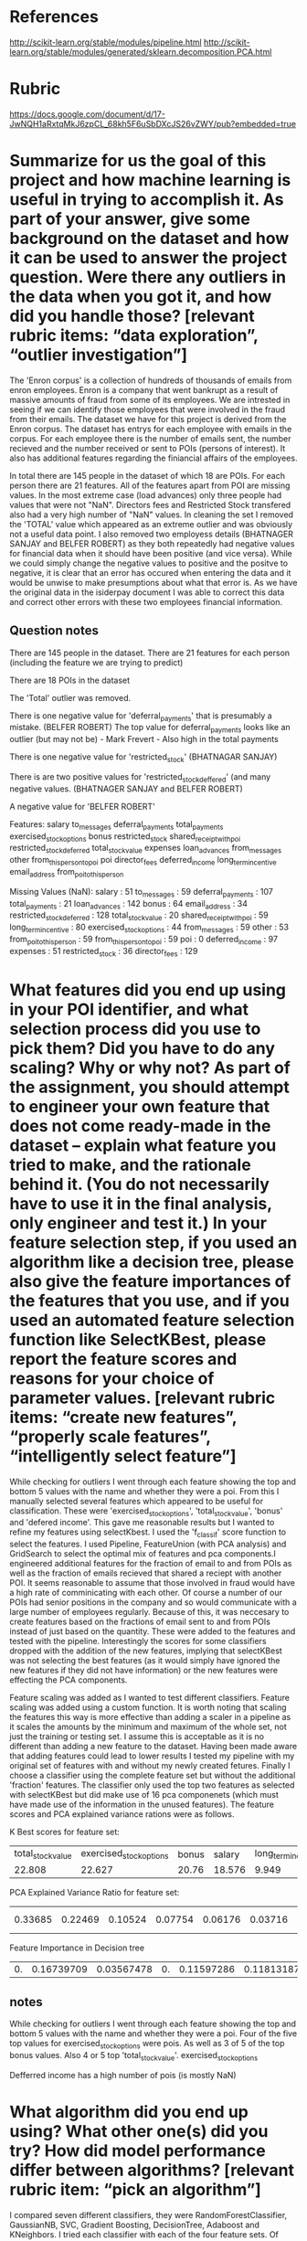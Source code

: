 * References
  http://scikit-learn.org/stable/modules/pipeline.html
http://scikit-learn.org/stable/modules/generated/sklearn.decomposition.PCA.html
* Rubric
https://docs.google.com/document/d/17-JwNQH1aRxtqMkJ6zpCL_68kh5F6uSbDXcJS26vZWY/pub?embedded=true



* Summarize for us the goal of this project and how machine learning is useful in trying to accomplish it. As part of your answer, give some background on the dataset and how it can be used to answer the project question. Were there any outliers in the data when you got it, and how did you handle those?  [relevant rubric items: “data exploration”, “outlier investigation”]

The 'Enron corpus' is a collection of hundreds of thousands of emails from enron employees. Enron is a company that went bankrupt as a result of massive amounts of fraud from some of its employees. We are intrested in seeing if we can identify those employees that were involved in the fraud from their emails. The dataset we have for this project is derived from the Enron corpus. The dataset has entrys for each employee with emails in the corpus. For each employee there is the number of emails sent, the number recieved and the number received or sent to POIs (persons of interest). It also has additional features regarding the finiancial affairs of the employees. 

In total there are 145 people in the dataset of which 18 are POIs. For each person there are 21 features. All of the features apart from POI are missing values. In the most extreme case (load advances) only three people had values that were not "NaN". Directors fees and Restricted Stock transfered also had a very high number of "NaN" values.  In cleaning the set I removed the 'TOTAL' value which appeared as an extreme outlier and was obviously not a useful data point. I also removed two employess details (BHATNAGER SANJAY and BELFER ROBERT) as they both repeatedly had negative values for financial data when it should have been positive (and vice versa). While we could simply change the negative values to positive and the positve to negative, it is clear that an error has occured when entering the data and it would be unwise to make presumptions about what that error is. As we have the original data in the isiderpay document I was able to correct this data and correct other errors with these two employees financial information. 

** Question notes


There are 145 people in the dataset. 
There are 21 features for each person (including the feature we are trying to predict)

There are 18 POIs in the dataset

The 'Total' outlier was removed. 

There is one negative value for 'deferral_payments' that is presumably a mistake. (BELFER ROBERT)
The top value for deferral_payments looks like an outlier (but may not be) - Mark Frevert - Also high in the total payments

There is one negative value for 'restricted_stock' (BHATNAGAR SANJAY)

There is are two positive values for 'restricted_stock_deffered' (and many negative values. (BHATNAGER SANJAY and BELFER ROBERT)

A negative value for 'BELFER ROBERT'




Features: 
salary
to_messages
deferral_payments
total_payments
exercised_stock_options
bonus
restricted_stock
shared_receipt_with_poi
restricted_stock_deferred
total_stock_value
expenses
loan_advances
from_messages
other
from_this_person_to_poi
poi
director_fees
deferred_income
long_term_incentive
email_address
from_poi_to_this_person


Missing Values (NaN):
salary : 51
to_messages : 59
deferral_payments : 107
total_payments : 21
loan_advances : 142
bonus : 64
email_address : 34
restricted_stock_deferred : 128
total_stock_value : 20
shared_receipt_with_poi : 59
long_term_incentive : 80
exercised_stock_options : 44
from_messages : 59
other : 53
from_poi_to_this_person : 59
from_this_person_to_poi : 59
poi : 0
deferred_income : 97
expenses : 51
restricted_stock : 36
director_fees : 129




*    What features did you end up using in your POI identifier, and what selection process did you use to pick them? Did you have to do any scaling? Why or why not? As part of the assignment, you should attempt to engineer your own feature that does not come ready-made in the dataset -- explain what feature you tried to make, and the rationale behind it. (You do not necessarily have to use it in the final analysis, only engineer and test it.) In your feature selection step, if you used an algorithm like a decision tree, please also give the feature importances of the features that you use, and if you used an automated feature selection function like SelectKBest, please report the feature scores and reasons for your choice of parameter values.  [relevant rubric items: “create new features”, “properly scale features”, “intelligently select feature”]

While checking for outliers I went through each feature showing the top and bottom 5 values with the name and whether they were a poi. From this I manually selected several features which appeared to be useful for classification. These were 'exercised_stock_options', 'total_stock_value', 'bonus' and 'defered income'. This gave me reasonable results but I wanted to refine my features using selectKbest. I used the 'f_classif' score function to select the features. I used Pipeline, FeatureUnion (with PCA analysis) and GridSearch to select the optimal mix of features and pca components.I engineered additional features for the fraction of email to and from POIs as well as the fraction of emails recieved that shared a reciept with another POI. It seems reasonable to assume that those involved in fraud would have a high rate of comminicating with each other. Of course a number of our POIs had senior positions in the company and so would communicate with a large number of employees regularly. Because of this, it was neccesary to create features based on the fractions of email sent to and from POIs instead of just based on the quantity. These were added to the features and tested with the pipeline. Interestingly the scores for some classifiers dropped with the addition of the new features, implying that selectKBest was not selecting the best features (as it would simply have ignored the new features if they did not have information) or the new features were effecting the PCA components.

Feature scaling was added as I wanted to test different classifiers. Feature scaling was added using a custom function. It is worth noting that scaling the features this way is more effective than adding a scaler in a pipeline as it scales the amounts by the minimum and maximum of the whole set, not just the training or testing set. I assume this is acceptable as it is no different than adding a new feature to the dataset. Having been made aware that adding features could lead to lower results I tested my pipeline with my original set of features with and without my newly created fetures. Finally I choose a classifier using the complete feature set but without the additional 'fraction' features. The classifier only used the top two features as selected with selectKBest but did make use of 16 pca componenets (which must have made use of the information in the unused features). The feature scores and PCA explained variance rations were as follows. 


K Best scores for feature set:


| total_stock_value | exercised_stock_options | bonus | salary | long_term_incentive | total_payments | restricted_stock | shared_receipt_with_poi | loan_advances | expenses | from_poi_to_this_person | other | from_this_person_to_poi | deferred_income | restricted_stock_deferred | director_fees | to_messages | deferral_payments | from_messages |
|            22.808 |                  22.627 | 20.76 | 18.576 |               9.949 |           9.38 |            8.905 |                   8.746 |         7.265 |    5.536 |                   5.345 |  4.22 |                   2.427 |           2.401 |                     2.184 |          1.92 |       1.663 |             0.223 |          0.17 |


PCA Explained Variance Ratio for feature set:


|0.33685|0.22469|0.10524|0.07754|0.06176|0.03716|0.02985|0.02371|0.02176|0.0175|0.01695|0.01517|0.01038|0.00921|0.00685|0.00314|0.0022|2e-05|2e-05|


Feature Importance in Decision tree

| 0.   |  0.16739709|  0.03567478  | 0.       |   0.11597286 | 0.11813187 |  0.20601093 | 0.  |  0. |  0. | 0.|  0.03339004|0.| 0.09742243 | 0.|   0.|   0.226   |    0.   |  



** notes
While checking for outliers I went through each feature showing the top and bottom 5 values with the name and whether they were a poi. Four of the five top values for exercised_stock_options were pois. 
As well as 3 of 5 of the top bonus values. Also 4 or 5 top 'total_stock_value'.
exercised_stock_options

Defferred income has a high number of pois (is mostly NaN)









*    What algorithm did you end up using? What other one(s) did you try? How did model performance differ between algorithms?  [relevant rubric item: “pick an algorithm”]

I compared seven different classifiers, they were RandomForestClassifier, GaussianNB, SVC, Gradient Boosting, DecisionTree, Adaboost and KNeighbors. I tried each classifier with each of the four feature sets. Of course this was with the selectKBest and PCA pipeline and gridsearch so each classifier would have had slightly different features selected in their optimal configuration.

Feature set 1 (All of the features with the additional 'fraction' features): 

Feature set 2 (All of the features without the additional 'fraction' features): 

Feature set 3 (My original hand-selected features with the additional 'fraction' features): 

Feature set 4 (My original hand-selected features without the additional 'fraction' features): 

What is quite apparent from these charts is that different algorithms performed differently with each feature set. The highest f1 value was achieved by the Gradient Boosting Algoritm in the first feature set, by KNeighbors in the second and by the Support Vector Machine in the other two feature sets. All of the algorithms met the projects minimal requirements with the exception of the RandomForestClassifier which acheived 0.292 on the recall with its highest score so was only 0.008 away and could probably have met the requirements with further tuning. In the end I choose the Support Vector Machine classifier (with feature set two) as it had the highest recall score as well as an impressive precision score. 


** notes
   
*** nbgausian
Accuracy: 0.83643	Precision: 0.41580	Recall: 0.35800	F1: 0.38474	F2: 0.36824

*** nbgausian with adaboost
GaussiaNB doesn't support sample_weight

*** decision tree (with min samples split - 2)
Accuracy: 0.79871	Precision: 0.31426	Recall: 0.34600	F1: 0.32937	F2: 0.33915
*** decision tree with adaboost (with min samples split - 2)
Accuracy: 0.80557	Precision: 0.34263	Recall: 0.39300	F1: 0.36609	F2: 0.38178




*** kmeans 


*** kmeans with adaboost 
*** adaboost with default values
   Accuracy: 0.82050       Precision: 0.33959      Recall: 0.27150 F1: 0.30175     F2: 0.28284


*** KNeighboursClassifier


*** kneighbors with adaboost 
kneighbors doesn't support sample weight

*** SVM with rbf kernel C = 100000
 Accuracy: 0.88000       Precision: 0.56906      Recall: 0.41200 F1: 0.47796     F2: 0.43607


*** SVM with adaboost
 AdaBoostClassifier(algorithm='SAMME',
          base_estimator=SVC(C=10000.0, cache_size=200, class_weight=None, coef0=0.0, degree=3,
  gamma=0.0, kernel='linear', max_iter=-1, probability=False,
  random_state=None, shrinking=True, tol=0.001, verbose=False),
          learning_rate=0.25, n_estimators=400, random_state=None)
	Accuracy: 0.84686	Precision: 0.44986	Recall: 0.32300	F1: 0.37602	F2: 0.34231
	Total predictions: 7000	True positives:  323	False positives:  395	False negatives:  677	True negatives: 5605


*** GradientBoostingClassifier
With overflow warning error 
Accuracy: 0.80753       Precision: 0.25347      Recall: 0.22800 F1: 0.24006     F2: 0.23268




*** RandomForestClassifier
I think warm_start is interfearing with the testing (it is remembering training from previous tests and so overfitting. 

Accuracy: 0.87127       Precision: 0.54825      Recall: 0.19600 F1: 0.28877     F2: 0.22490
        Total predictions: 15000        True positives:  392    False positives:  323   False negatives: 1608    True negatives: 12677




  

*    What does it mean to tune the parameters of an algorithm, and what can happen if you don’t do this well?  How did you tune the parameters of your particular algorithm? (Some algorithms do not have parameters that you need to tune -- if this is the case for the one you picked, identify and briefly explain how you would have done it for the model that was not your final choice or a different model that does utilize parameter tuning, e.g. a decision tree classifier).  [relevant rubric item: “tune the algorithm”]

Some algorithms come with defaults parameters that you can expect to give a good result. Others do not show their effectiveness untill the parameters are changed. It is not possible to accuratly asses the effectiveness of most classifiers without trying to tune the parameters. I used gridsearchcv to select the optimal parameters for each classifier. The parameters I used for each classifier were as follows. 

GaussianNB N/A

DecisionTreeClassifier: min_samples_split: 1,2,3,4,5,6

AdaBoostClassifier: n_estimators:50,100,200
                    learning_rate:0.5,1,2

KNeighborsClassifier: n_neighbors:2,4,6,8
                      p:1,2,4
                      weights:'uniform','distance'

SVC: kernel:'rbf','linear'
       C:0.1,1,10,100,1000,10000

GradientBoostingClassifier: n_estimators:50,100,200
                           learning_rate:0.5,1,1.5

RandomForestClassifier : n_estimators:5,10,30,50
          criterion:'gini''entropy'
          max_features:'sqrt','log2',None
          min_samples_split:2,4,6

I used 'f1' as the scoring function for GridSearchCV. This takes and average of the precision and recall - the two metrics mentioned in the requirements of this project. While this worked well, it does not take into account the difference between the two scores and so it is possible, as was the case with the RandomForestClassifier, to have a good 'f1' value caused by a very high precision score and a low recall score. If a classifier only predicted on POI and was correct it would have an 'f1' score of just over 0.5 which would not be a good indicator of the classifiers performance. In practice this did not happen and the GridSearch provided good results. 



*    What is validation, and what’s a classic mistake you can make if you do it wrong? How did you validate your analysis?  [relevant rubric item: “validation strategy”]

One classic mistake to make in validation is to overfit the classifier to the data. This can easily happen if the same data is used for training as testing. It can still happen if the training and testing data are different as the user is likely to adjust the parameters to optimise the scores from the testing data. One way to minimise overfitting is to use cross validation. In cross validation the same data set is used a number of times. Each time being split differently into training and testing sets and made into a classifier. An average is taken of the scores from each classifier. There are a number of different approaches to splitting the dataset. For my pipeline, using GridSearchCV I used the default cross validation method (K folds) with 3 folds. This provided a reasonable defense against over fitting while also being quite fast - a very important factor when there are hundreds of combinations of parameters being tested. 

Once I had selected the optimal set of parameters for each classifier, I used a slight modification of the test_classifier function in the 'testing.py' file with the number of folds reduced to 200 to increase the speed of testing. The 'test_classifier' function uses the sklearn 'StratifiedShuffleSplit' object. The shuffle split cross validation technique randomizes the order of the data before making the split. This provides greater variance between each iteration and allows a greater number of iterations in total. The 'StratifiedShuffleSplit' also makes sure that each iteration has a similar number of POI's in each testing and training group to provide more accurate evaluation. It should be noted that using 'StratifiedShuffleSplit' does not alleviate all overfitting problems. I was experimenting with the 'RandomForestClassifier' and found I was getting exceptionally good results. After further analysis I discovered that the 'Warm_Start=True' parameter was allowing the classifier to remember training from previous tests. This meant that the classifier was training on all the data, not just the training data for each test. 


*    Give at least 2 evaluation metrics and your average performance for each of them.  Explain an interpretation of your metrics that says something human-understandable about your algorithm’s performance. [relevant rubric item: “usage of evaluation metrics”]

The 'Accuracy' metric describes the total number of predictions the classifier got correct. The average accuracy for my algorithm was 0.85800. While this seems like an important metric it is not very useful for our data. As there are only 18 POIs out of 145 people in the dataset, if the algorithm predicted that everyone was not a POI it would already have a very high accuracy of about .88. Much more important for us are the precision and the recall. The precision amount of true positives divided by the total number of positives. In our case that is the number of actual POIs divided by the number of people that were predicted to be POIs. In my model the average precision was 0.46948. The recall is the number of correctly predicted POIs divided by the total number of POIs. The average recall for my classifier was 0.5. 
In an example like this were we are trying to predict individuals who may be guilty of fraud, the precision and the recall are important. The recall is important because we want to find as many of people commiting fraud as possible and the precision is important because we do not want to waste resources investigating those who are not commiting fraud. 




